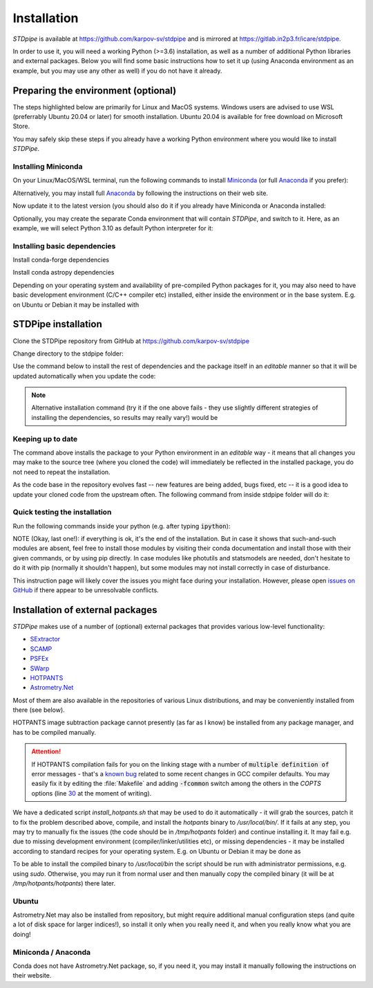 Installation
============

*STDpipe* is available at https://github.com/karpov-sv/stdpipe and is mirrored at https://gitlab.in2p3.fr/icare/stdpipe.

In order to use it, you will need a working Python (>=3.6) installation, as well as a number of additional Python libraries and external packages. Below you will find some basic instructions how to set it up (using Anaconda environment as an example, but you may use any other as well) if you do not have it already.

Preparing the environment (optional)
------------------------------------

The steps highlighted below are primarily for Linux and MacOS systems.
Windows users are advised to use WSL (preferrably Ubuntu 20.04 or later) for smooth installation.
Ubuntu 20.04 is available for free download on Microsoft Store.

You may safely skip these steps if you already have a working Python environment where you would like to install *STDPipe*.

Installing Miniconda
^^^^^^^^^^^^^^^^^^^^

On your Linux/MacOS/WSL terminal, run the following commands to install `Miniconda <https://docs.conda.io/en/latest/miniconda.html>`_ (or full `Anaconda <https://www.anaconda.com>`_ if you prefer):

.. prompt:: bash

   wget https://repo.anaconda.com/miniconda/Miniconda3-latest-Linux-x86_64.sh

.. prompt:: bash

   bash Miniconda3-latest-Linux-x86_64.sh

Alternatively, you may install full `Anaconda <https://www.anaconda.com>`_ by following the instructions on their web site.

Now update it to the latest version (you should also do it if you already have Miniconda or Anaconda installed:

.. prompt:: bash

   conda update --all

Optionally, you may create the separate Conda environment that will contain *STDPipe*, and switch to it. Here, as an example, we will select Python 3.10 as default Python interpreter for it:

.. prompt:: bash

   conda create -n stdpipe python=3.10

   conda activate stdpipe

Installing basic dependencies
^^^^^^^^^^^^^^^^^^^^^^^^^^^^^

.. prompt:: bash

   conda install numpy scipy astropy matplotlib pandas

Install conda-forge dependencies

.. prompt:: bash

   conda install -c conda-forge astroscrappy

Install conda astropy dependencies

.. prompt:: bash

   conda install -c astropy astroquery

Depending on your operating system and availability of pre-compiled Python packages for it, you may also need to have basic development environment (C/C++ compiler etc) installed, either inside the environment or in the base system. E.g. on Ubuntu or Debian it may be installed with

.. prompt:: bash

   sudo apt install gcc

STDPipe installation
--------------------

Clone the STDPipe repository from GitHub at https://github.com/karpov-sv/stdpipe

.. prompt:: bash

   git clone https://github.com/karpov-sv/stdpipe.git

Change directory to the stdpipe folder:

.. prompt:: bash

   cd stdpipe

Use the command below to install the rest of dependencies and the package itself in an *editable* manner so that it will be updated automatically when you update the code:

.. prompt:: bash

   python -m pip install -e .

.. note::

   Alternative installation command (try it if the one above fails - they use slightly different strategies of installing the dependencies, so results may really vary!) would be

   .. prompt:: bash

      python setup.py develop

Keeping up to date
^^^^^^^^^^^^^^^^^^

The command above installs the package to your Python environment in an *editable* way - it means that all changes you may make to the source tree (where you cloned the code) will immediately be reflected in the installed package, you do not need to repeat the installation.

As the code base in the repository evolves fast -- new features are being added, bugs fixed, etc -- it is a good idea to update your cloned code from the upstream often. The following command from inside stdpipe folder will do it:

.. prompt:: bash

   git pull


Quick testing the installation
^^^^^^^^^^^^^^^^^^^^^^^^^^^^^^

Run the following commands inside your python (e.g. after typing :code:`ipython`):

.. prompt:: python

   import stdpipe
   import stdpipe.photometry
   import stdpipe.cutouts
   import stdpipe.subtraction
   import stdpipe.pipeline

NOTE (Okay, last one!): if everything is ok, it's the end of the installation. But in case it shows that such-and-such modules are absent, feel free to install those modules by visiting their conda documentation and install
those with their given commands, or by using pip directly. In case modules like photutils and statsmodels are needed, don't hesitate to do it with pip (normally it shouldn't happen), but some modules may not install correctly in case of disturbance.

This instruction page will likely cover the issues you might face during your installation. However, please open `issues on GitHub <https://github.com/karpov-sv/stdpipe/issues>`_ if there appear to be unresolvable conflicts.

Installation of external packages
---------------------------------

*STDPipe* makes use of a number of (optional) external packages that provides various low-level functionality:

- `SExtractor <https://github.com/astromatic/sextractor>`__
- `SCAMP <https://github.com/astromatic/scamp>`__
- `PSFEx <https://github.com/astromatic/psfex>`__
- `SWarp <https://github.com/astromatic/swarp>`__
- `HOTPANTS <https://github.com/acbecker/hotpants>`__
- `Astrometry.Net <https://github.com/dstndstn/astrometry.net>`__

Most of them are also available in the repositories of various Linux distributions, and may be conveniently installed from there (see below).

HOTPANTS image subtraction package cannot presently (as far as I know) be installed from any package manager, and has to be compiled manually.

.. attention::

   If HOTPANTS compilation fails for you on the linking stage with a number of :code:`multiple definition of` error messages - that's a `known bug <https://github.com/acbecker/hotpants/issues/5>`__ related to some recent changes in GCC compiler defaults. You may easily fix it by editing the :file:`Makefile` and adding :code:`-fcommon` switch among the others in the `COPTS` options (line `30 <https://github.com/acbecker/hotpants/blob/master/Makefile#L30>`__ at the moment of writing).

We have a dedicated script `install_hotpants.sh` that may be used to do it automatically - it will grab the sources, patch it to fix the problem described above, compile, and install the `hotpants` binary to `/usr/local/bin/`. If it fails at any step, you may try to manually fix the issues (the code should be in `/tmp/hotpants` folder) and continue installing it. It may fail e.g. due to missing development environment (compiler/linker/utilities etc), or missing dependencies - it may be installed according to standard recipes for your operating system. E.g. on Ubuntu or Debian it may be done as

.. prompt:: bash

   sudo apt install gcc make libcfitsio-dev

To be able to install the compiled binary to `/usr/local/bin` the script should be run with administrator permissions, e.g. using `sudo`. Otherwise, you may run it from normal user and then manually copy the compiled binary (it will be at `/tmp/hotpants/hotpants`) there later.

Ubuntu
^^^^^^

.. prompt:: bash

   sudo apt install sextractor scamp psfex swarp

Astrometry.Net may also be installed from repository, but might require additional manual configuration steps (and quite a lot of disk space for larger indices!), so install it only when you really need it, and when you really know what you are doing!

.. prompt:: bash

   sudo apt install astrometry.net

Miniconda / Anaconda
^^^^^^^^^^^^^^^^^^^^

.. prompt:: bash

   conda install -c conda-forge astromatic-source-extractor astromatic-scamp astromatic-psfex astromatic-swarp

Conda does not have Astrometry.Net package, so, if you need it, you may install it manually following the instructions on their website.
